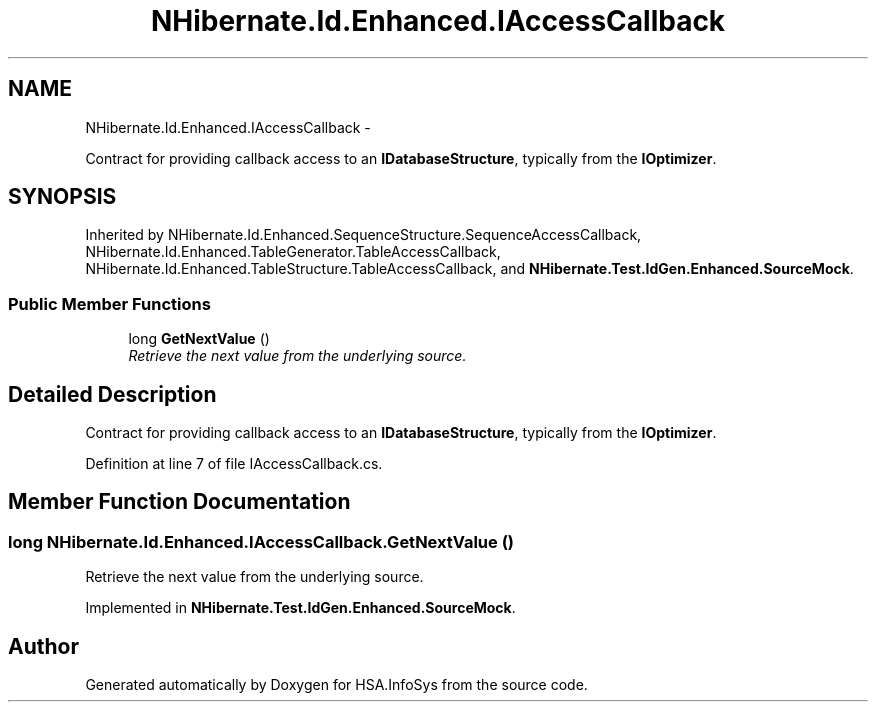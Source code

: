 .TH "NHibernate.Id.Enhanced.IAccessCallback" 3 "Fri Jul 5 2013" "Version 1.0" "HSA.InfoSys" \" -*- nroff -*-
.ad l
.nh
.SH NAME
NHibernate.Id.Enhanced.IAccessCallback \- 
.PP
Contract for providing callback access to an \fBIDatabaseStructure\fP, typically from the \fBIOptimizer\fP\&.  

.SH SYNOPSIS
.br
.PP
.PP
Inherited by NHibernate\&.Id\&.Enhanced\&.SequenceStructure\&.SequenceAccessCallback, NHibernate\&.Id\&.Enhanced\&.TableGenerator\&.TableAccessCallback, NHibernate\&.Id\&.Enhanced\&.TableStructure\&.TableAccessCallback, and \fBNHibernate\&.Test\&.IdGen\&.Enhanced\&.SourceMock\fP\&.
.SS "Public Member Functions"

.in +1c
.ti -1c
.RI "long \fBGetNextValue\fP ()"
.br
.RI "\fIRetrieve the next value from the underlying source\&. \fP"
.in -1c
.SH "Detailed Description"
.PP 
Contract for providing callback access to an \fBIDatabaseStructure\fP, typically from the \fBIOptimizer\fP\&. 


.PP
Definition at line 7 of file IAccessCallback\&.cs\&.
.SH "Member Function Documentation"
.PP 
.SS "long NHibernate\&.Id\&.Enhanced\&.IAccessCallback\&.GetNextValue ()"

.PP
Retrieve the next value from the underlying source\&. 
.PP
Implemented in \fBNHibernate\&.Test\&.IdGen\&.Enhanced\&.SourceMock\fP\&.

.SH "Author"
.PP 
Generated automatically by Doxygen for HSA\&.InfoSys from the source code\&.

